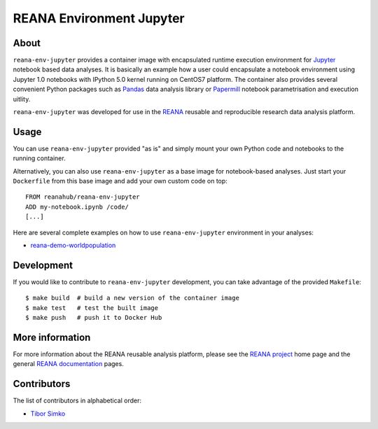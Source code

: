 ===========================
 REANA Environment Jupyter
===========================

.. image:: https://img.shields.io/travis/reanahub/reana-env-jupyter.svg
   :target: https://travis-ci.org/reanahub/reana-env-jupyter

.. image:: https://badges.gitter.im/Join%20Chat.svg
   :target: https://gitter.im/reanahub/reana?utm_source=badge&utm_medium=badge&utm_campaign=pr-badge

.. image:: https://img.shields.io/github/license/reanahub/reana-env-jupyter.svg
   :target: https://github.com/reanahub/reana-env-jupyter/blob/master/LICENSE

About
=====

``reana-env-jupyter`` provides a container image with encapsulated runtime
execution environment for `Jupyter <https://jupyter.org/>`_ notebook based data
analyses. It is basically an example how a user could encapsulate a notebook
environment using Jupyter 1.0 notebooks with IPython 5.0 kernel running on
CentOS7 platform. The container also provides several convenient Python packages
such as `Pandas <https://pandas.pydata.org/>`_ data analysis library or
`Papermill <https://github.com/nteract/papermill>`_ notebook parametrisation and
execution uitlity.

``reana-env-jupyter`` was developed for use in the `REANA
<http://www.reana.io/>`_ reusable and reproducible research data analysis
platform.

Usage
=====

You can use ``reana-env-jupyter`` provided "as is" and simply mount your own
Python code and notebooks to the running container.

Alternatively, you can also use ``reana-env-jupyter`` as a base image for
notebook-based analyses. Just start your ``Dockerfile`` from this base image and
add your own custom code on top::

   FROM reanahub/reana-env-jupyter
   ADD my-notebook.ipynb /code/
   [...]

Here are several complete examples on how to use ``reana-env-jupyter``
environment in your analyses:

- `reana-demo-worldpopulation <https://github.com/reanahub/reana-demo-worldpopulation>`_

Development
===========

If you would like to contribute to ``reana-env-jupyter`` development, you can
take advantage of the provided ``Makefile``::

   $ make build  # build a new version of the container image
   $ make test   # test the built image
   $ make push   # push it to Docker Hub

More information
================

For more information about the REANA reusable analysis platform, please see the
`REANA project <http://www.reana.io>`_ home page and the general `REANA
documentation <http://reana.readthedocs.io/>`_ pages.

Contributors
============

The list of contributors in alphabetical order:

- `Tibor Simko <https://orcid.org/0000-0001-7202-5803>`_
